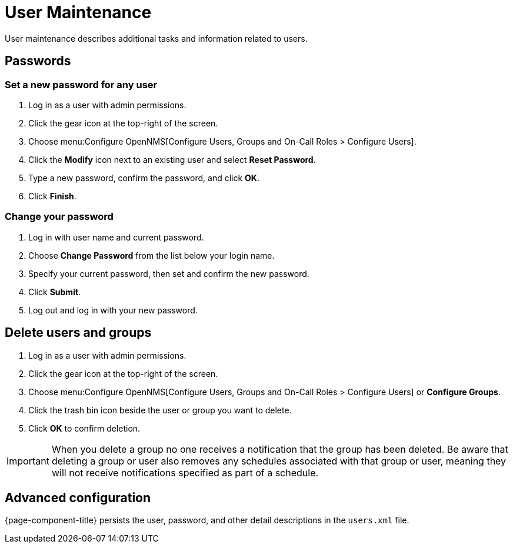 
[[ga-user-maintenance]]
= User Maintenance
User maintenance describes additional tasks and information related to users.

== Passwords

=== Set a new password for any user
. Log in as a user with admin permissions.
. Click the gear icon at the top-right of the screen.
. Choose menu:Configure OpenNMS[Configure Users, Groups and On-Call Roles > Configure Users].
. Click the *Modify* icon next to an existing user and select *Reset Password*.
. Type a new password, confirm the password, and click *OK*.
. Click *Finish*.

=== Change your password

. Log in with user name and current password.
. Choose *Change Password* from the list below your login name.
. Specify your current password, then set and confirm the new password.
. Click *Submit*.
. Log out and log in with your new password.

== Delete users and groups

. Log in as a user with admin permissions.
. Click the gear icon at the top-right of the screen.
. Choose menu:Configure OpenNMS[Configure Users, Groups and On-Call Roles > Configure Users]  or *Configure Groups*.
. Click the trash bin icon beside the user or group you want to delete.
. Click *OK* to confirm deletion.

IMPORTANT: When you delete a group no one receives a notification that the group has been deleted.
Be aware that deleting a group or user also removes any schedules associated with that group or user, meaning they will not receive notifications specified as part of a schedule.

== Advanced configuration

{page-component-title} persists the user, password, and other detail descriptions in the `users.xml` file.

